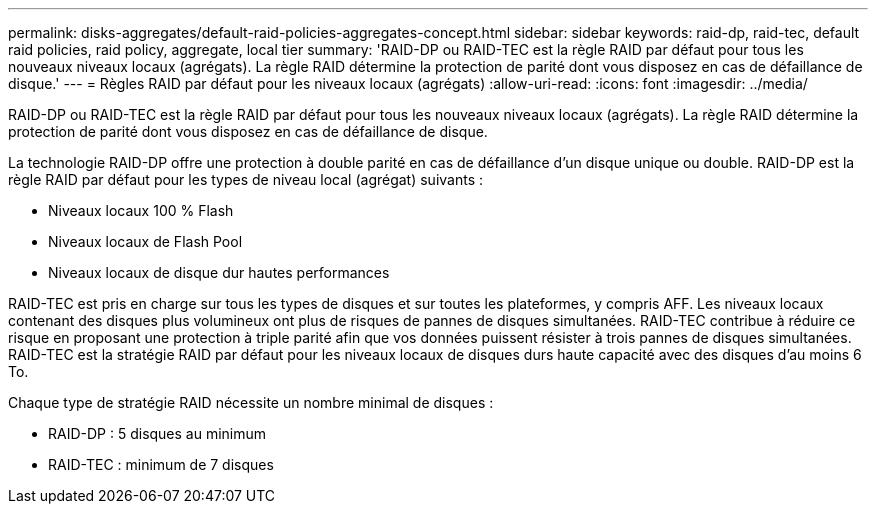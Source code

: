 ---
permalink: disks-aggregates/default-raid-policies-aggregates-concept.html 
sidebar: sidebar 
keywords: raid-dp, raid-tec, default raid policies, raid policy, aggregate, local tier 
summary: 'RAID-DP ou RAID-TEC est la règle RAID par défaut pour tous les nouveaux niveaux locaux (agrégats). La règle RAID détermine la protection de parité dont vous disposez en cas de défaillance de disque.' 
---
= Règles RAID par défaut pour les niveaux locaux (agrégats)
:allow-uri-read: 
:icons: font
:imagesdir: ../media/


[role="lead"]
RAID-DP ou RAID-TEC est la règle RAID par défaut pour tous les nouveaux niveaux locaux (agrégats). La règle RAID détermine la protection de parité dont vous disposez en cas de défaillance de disque.

La technologie RAID-DP offre une protection à double parité en cas de défaillance d'un disque unique ou double. RAID-DP est la règle RAID par défaut pour les types de niveau local (agrégat) suivants :

* Niveaux locaux 100 % Flash
* Niveaux locaux de Flash Pool
* Niveaux locaux de disque dur hautes performances


RAID-TEC est pris en charge sur tous les types de disques et sur toutes les plateformes, y compris AFF. Les niveaux locaux contenant des disques plus volumineux ont plus de risques de pannes de disques simultanées. RAID-TEC contribue à réduire ce risque en proposant une protection à triple parité afin que vos données puissent résister à trois pannes de disques simultanées. RAID-TEC est la stratégie RAID par défaut pour les niveaux locaux de disques durs haute capacité avec des disques d'au moins 6 To.

Chaque type de stratégie RAID nécessite un nombre minimal de disques :

* RAID-DP : 5 disques au minimum
* RAID-TEC : minimum de 7 disques

